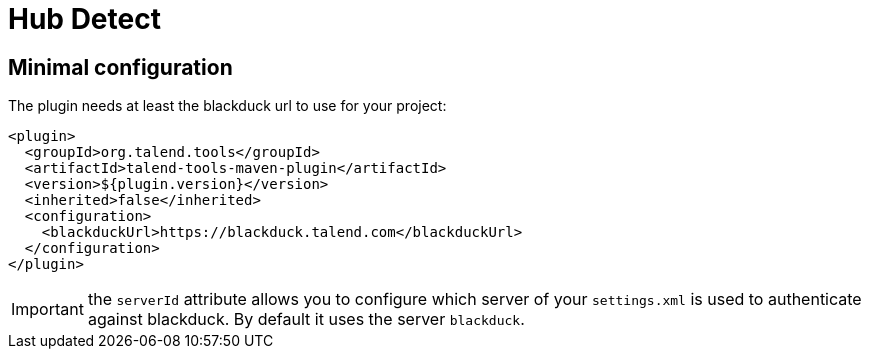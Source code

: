 = Hub Detect

== Minimal configuration

The plugin needs at least the blackduck url to use for your project:

[source,xml]
----
<plugin>
  <groupId>org.talend.tools</groupId>
  <artifactId>talend-tools-maven-plugin</artifactId>
  <version>${plugin.version}</version>
  <inherited>false</inherited>
  <configuration>
    <blackduckUrl>https://blackduck.talend.com</blackduckUrl>
  </configuration>
</plugin>
----

IMPORTANT: the `serverId` attribute allows you to configure which server of your `settings.xml`
is used to authenticate against blackduck. By default it uses the server `blackduck`.
